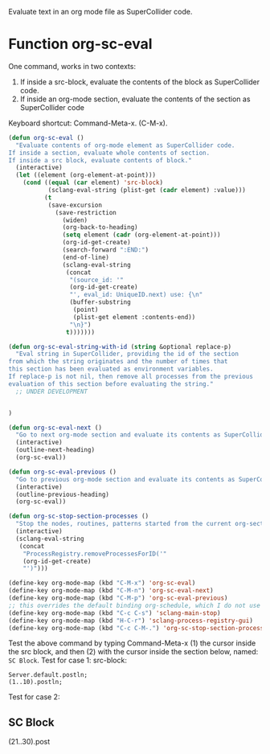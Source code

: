 Evaluate text in an org mode file as SuperCollider code.

* Function org-sc-eval

One command, works in two contexts:
1. If inside a src-block, evaluate the contents of the block as SuperCollider code.
2. If inside an org-mode section, evaluate the contents of the section as SuperCollider code

Keyboard shortcut: Command-Meta-x.  (C-M-x).

#+BEGIN_SRC emacs-lisp
  (defun org-sc-eval ()
    "Evaluate contents of org-mode element as SuperCollider code.
  If inside a section, evaluate whole contents of section.
  If inside a src block, evaluate contents of block."
    (interactive)
    (let ((element (org-element-at-point)))
      (cond ((equal (car element) 'src-block)
             (sclang-eval-string (plist-get (cadr element) :value)))
            (t
             (save-excursion
               (save-restriction
                 (widen)
                 (org-back-to-heading)
                 (setq element (cadr (org-element-at-point)))
                 (org-id-get-create)
                 (search-forward ":END:")
                 (end-of-line)
                 (sclang-eval-string
                  (concat
                   "(source_id: '"
                   (org-id-get-create)
                   "', eval_id: UniqueID.next) use: {\n"
                   (buffer-substring
                    (point)
                    (plist-get element :contents-end))
                   "\n}")
                  t)))))))

  (defun org-sc-eval-string-with-id (string &optional replace-p)
    "Eval string in SuperCollider, providing the id of the section
  from which the string originates and the number of times that
  this section has been evaluated as environment variables.
  If replace-p is not nil, then remove all processes from the previous
  evaluation of this section before evaluating the string."
    ;; UNDER DEVELOPMENT


  )

  (defun org-sc-eval-next ()
    "Go to next org-mode section and evaluate its contents as SuperCollider code."
    (interactive)
    (outline-next-heading)
    (org-sc-eval))

  (defun org-sc-eval-previous ()
    "Go to previous org-mode section and evaluate its contents as SuperCollider code."
    (interactive)
    (outline-previous-heading)
    (org-sc-eval))

  (defun org-sc-stop-section-processes ()
    "Stop the nodes, routines, patterns started from the current org-section."
    (interactive)
    (sclang-eval-string
     (concat
      "ProcessRegistry.removeProcessesForID('"
      (org-id-get-create)
      "')")))

  (define-key org-mode-map (kbd "C-M-x") 'org-sc-eval)
  (define-key org-mode-map (kbd "C-M-n") 'org-sc-eval-next)
  (define-key org-mode-map (kbd "C-M-p") 'org-sc-eval-previous)
  ;; this overrides the default binding org-schedule, which I do not use often:
  (define-key org-mode-map (kbd "C-c C-s") 'sclang-main-stop)
  (define-key org-mode-map (kbd "H-C-r") 'sclang-process-registry-gui)
  (define-key org-mode-map (kbd "C-c C-M-.") 'org-sc-stop-section-processes)
#+END_SRC

#+RESULTS:
: sclang-process-registry-gui

Test the above command by typing Command-Meta-x (1)  the cursor inside the src block, and then (2) with the cursor inside the section below, named: =SC Block=.
Test for case 1: src-block:

#+BEGIN_SRC sc
Server.default.postln;
(1..10).postln;
#+END_SRC

Test for case 2:

** SC Block
:PROPERTIES:
:ID:       3EDDDE71-8FCF-42C8-BA29-D77A58668E0C
:END:
(21..30).post

